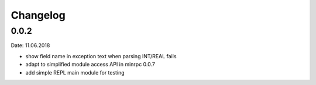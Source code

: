 Changelog
---------

0.0.2
~~~~~
Date: 11.06.2018

- show field name in exception text when parsing INT/REAL fails
- adapt to simplified module access API in minrpc 0.0.7
- add simple REPL main module for testing
